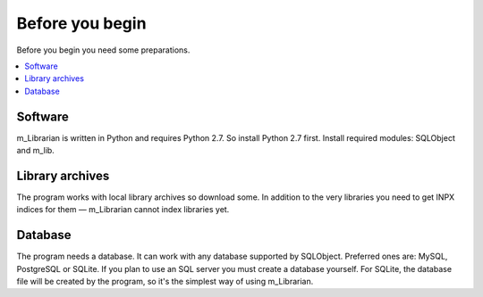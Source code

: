 
Before you begin
================

Before you begin you need some preparations.


.. contents::
   :local:


Software
--------

m_Librarian is written in Python and requires Python 2.7. So install
Python 2.7 first. Install required modules: SQLObject and m_lib.


Library archives
----------------

The program works with local library archives so download some. In
addition to the very libraries you need to get INPX indices for them —
m_Librarian cannot index libraries yet.


Database
--------

The program needs a database. It can work with any database supported by
SQLObject. Preferred ones are: MySQL, PostgreSQL or SQLite. If you plan
to use an SQL server you must create a database yourself. For SQLite,
the database file will be created by the program, so it's the simplest
way of using m_Librarian.


.. vim: set tw=72 :
